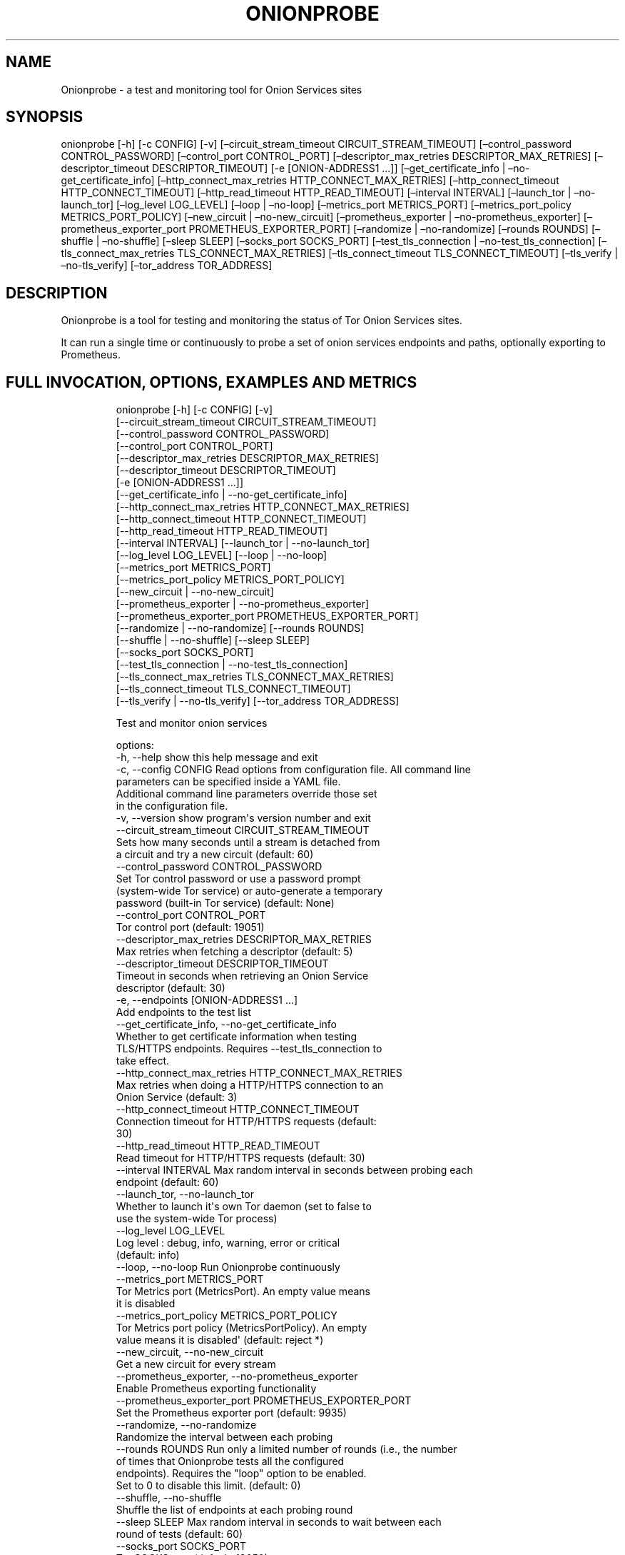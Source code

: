 .\" Automatically generated by Pandoc 3.1.11.1
.\"
.TH "ONIONPROBE" "1" "Apr 16, 2025" "Onionprobe User Manual" ""
.SH NAME
Onionprobe \- a test and monitoring tool for Onion Services sites
.SH SYNOPSIS
onionprobe [\-h] [\-c CONFIG] [\-v] [\[en]circuit_stream_timeout
CIRCUIT_STREAM_TIMEOUT] [\[en]control_password CONTROL_PASSWORD]
[\[en]control_port CONTROL_PORT] [\[en]descriptor_max_retries
DESCRIPTOR_MAX_RETRIES] [\[en]descriptor_timeout DESCRIPTOR_TIMEOUT]
[\-e [ONION\-ADDRESS1 \&...]] [\[en]get_certificate_info |
\[en]no\-get_certificate_info] [\[en]http_connect_max_retries
HTTP_CONNECT_MAX_RETRIES] [\[en]http_connect_timeout
HTTP_CONNECT_TIMEOUT] [\[en]http_read_timeout HTTP_READ_TIMEOUT]
[\[en]interval INTERVAL] [\[en]launch_tor | \[en]no\-launch_tor]
[\[en]log_level LOG_LEVEL] [\[en]loop | \[en]no\-loop]
[\[en]metrics_port METRICS_PORT] [\[en]metrics_port_policy
METRICS_PORT_POLICY] [\[en]new_circuit | \[en]no\-new_circuit]
[\[en]prometheus_exporter | \[en]no\-prometheus_exporter]
[\[en]prometheus_exporter_port PROMETHEUS_EXPORTER_PORT] [\[en]randomize
| \[en]no\-randomize] [\[en]rounds ROUNDS] [\[en]shuffle |
\[en]no\-shuffle] [\[en]sleep SLEEP] [\[en]socks_port SOCKS_PORT]
[\[en]test_tls_connection | \[en]no\-test_tls_connection]
[\[en]tls_connect_max_retries TLS_CONNECT_MAX_RETRIES]
[\[en]tls_connect_timeout TLS_CONNECT_TIMEOUT] [\[en]tls_verify |
\[en]no\-tls_verify] [\[en]tor_address TOR_ADDRESS]
.SH DESCRIPTION
Onionprobe is a tool for testing and monitoring the status of Tor Onion
Services sites.
.PP
It can run a single time or continuously to probe a set of onion
services endpoints and paths, optionally exporting to Prometheus.
.SH FULL INVOCATION, OPTIONS, EXAMPLES AND METRICS
.IP
.EX
onionprobe [\-h] [\-c CONFIG] [\-v]
                  [\-\-circuit_stream_timeout CIRCUIT_STREAM_TIMEOUT]
                  [\-\-control_password CONTROL_PASSWORD]
                  [\-\-control_port CONTROL_PORT]
                  [\-\-descriptor_max_retries DESCRIPTOR_MAX_RETRIES]
                  [\-\-descriptor_timeout DESCRIPTOR_TIMEOUT]
                  [\-e [ONION\-ADDRESS1 ...]]
                  [\-\-get_certificate_info | \-\-no\-get_certificate_info]
                  [\-\-http_connect_max_retries HTTP_CONNECT_MAX_RETRIES]
                  [\-\-http_connect_timeout HTTP_CONNECT_TIMEOUT]
                  [\-\-http_read_timeout HTTP_READ_TIMEOUT]
                  [\-\-interval INTERVAL] [\-\-launch_tor | \-\-no\-launch_tor]
                  [\-\-log_level LOG_LEVEL] [\-\-loop | \-\-no\-loop]
                  [\-\-metrics_port METRICS_PORT]
                  [\-\-metrics_port_policy METRICS_PORT_POLICY]
                  [\-\-new_circuit | \-\-no\-new_circuit]
                  [\-\-prometheus_exporter | \-\-no\-prometheus_exporter]
                  [\-\-prometheus_exporter_port PROMETHEUS_EXPORTER_PORT]
                  [\-\-randomize | \-\-no\-randomize] [\-\-rounds ROUNDS]
                  [\-\-shuffle | \-\-no\-shuffle] [\-\-sleep SLEEP]
                  [\-\-socks_port SOCKS_PORT]
                  [\-\-test_tls_connection | \-\-no\-test_tls_connection]
                  [\-\-tls_connect_max_retries TLS_CONNECT_MAX_RETRIES]
                  [\-\-tls_connect_timeout TLS_CONNECT_TIMEOUT]
                  [\-\-tls_verify | \-\-no\-tls_verify] [\-\-tor_address TOR_ADDRESS]

Test and monitor onion services

options:
  \-h, \-\-help            show this help message and exit
  \-c, \-\-config CONFIG   Read options from configuration file. All command line
                        parameters can be specified inside a YAML file.
                        Additional command line parameters override those set
                        in the configuration file.
  \-v, \-\-version         show program\[aq]s version number and exit
  \-\-circuit_stream_timeout CIRCUIT_STREAM_TIMEOUT
                        Sets how many seconds until a stream is detached from
                        a circuit and try a new circuit (default: 60)
  \-\-control_password CONTROL_PASSWORD
                        Set Tor control password or use a password prompt
                        (system\-wide Tor service) or auto\-generate a temporary
                        password (built\-in Tor service) (default: None)
  \-\-control_port CONTROL_PORT
                        Tor control port (default: 19051)
  \-\-descriptor_max_retries DESCRIPTOR_MAX_RETRIES
                        Max retries when fetching a descriptor (default: 5)
  \-\-descriptor_timeout DESCRIPTOR_TIMEOUT
                        Timeout in seconds when retrieving an Onion Service
                        descriptor (default: 30)
  \-e, \-\-endpoints [ONION\-ADDRESS1 ...]
                        Add endpoints to the test list
  \-\-get_certificate_info, \-\-no\-get_certificate_info
                        Whether to get certificate information when testing
                        TLS/HTTPS endpoints. Requires \-\-test_tls_connection to
                        take effect.
  \-\-http_connect_max_retries HTTP_CONNECT_MAX_RETRIES
                        Max retries when doing a HTTP/HTTPS connection to an
                        Onion Service (default: 3)
  \-\-http_connect_timeout HTTP_CONNECT_TIMEOUT
                        Connection timeout for HTTP/HTTPS requests (default:
                        30)
  \-\-http_read_timeout HTTP_READ_TIMEOUT
                        Read timeout for HTTP/HTTPS requests (default: 30)
  \-\-interval INTERVAL   Max random interval in seconds between probing each
                        endpoint (default: 60)
  \-\-launch_tor, \-\-no\-launch_tor
                        Whether to launch it\[aq]s own Tor daemon (set to false to
                        use the system\-wide Tor process)
  \-\-log_level LOG_LEVEL
                        Log level : debug, info, warning, error or critical
                        (default: info)
  \-\-loop, \-\-no\-loop     Run Onionprobe continuously
  \-\-metrics_port METRICS_PORT
                        Tor Metrics port (MetricsPort). An empty value means
                        it is disabled
  \-\-metrics_port_policy METRICS_PORT_POLICY
                        Tor Metrics port policy (MetricsPortPolicy). An empty
                        value means it is disabled\[aq] (default: reject *)
  \-\-new_circuit, \-\-no\-new_circuit
                        Get a new circuit for every stream
  \-\-prometheus_exporter, \-\-no\-prometheus_exporter
                        Enable Prometheus exporting functionality
  \-\-prometheus_exporter_port PROMETHEUS_EXPORTER_PORT
                        Set the Prometheus exporter port (default: 9935)
  \-\-randomize, \-\-no\-randomize
                        Randomize the interval between each probing
  \-\-rounds ROUNDS       Run only a limited number of rounds (i.e., the number
                        of times that Onionprobe tests all the configured
                        endpoints). Requires the \[dq]loop\[dq] option to be enabled.
                        Set to 0 to disable this limit. (default: 0)
  \-\-shuffle, \-\-no\-shuffle
                        Shuffle the list of endpoints at each probing round
  \-\-sleep SLEEP         Max random interval in seconds to wait between each
                        round of tests (default: 60)
  \-\-socks_port SOCKS_PORT
                        Tor SOCKS port (default: 19050)
  \-\-test_tls_connection, \-\-no\-test_tls_connection
                        Whether to run a specific test for TLS endpoints
  \-\-tls_connect_max_retries TLS_CONNECT_MAX_RETRIES
                        Max retries when doing a TLS connection to an Onion
                        Service (default: 3)
  \-\-tls_connect_timeout TLS_CONNECT_TIMEOUT
                        Connection timeout for TLS connections (default: 30)
  \-\-tls_verify, \-\-no\-tls_verify
                        Whether to verify TLS/HTTPS certificates
  \-\-tor_address TOR_ADDRESS
                        Tor listening address if the system\-wide service is
                        used (default: 127.0.0.1)

Examples:

      onionprobe \-c configs/tor.yaml
      onionprobe \-e http://2gzyxa5ihm7nsggfxnu52rck2vv4rvmdlkiu3zzui5du4xyclen53wid.onion

Available metrics:

  onionprobe_version:
        Onionprobe version information
  onionprobe_state:
        Onionprobe latest state
  onionprobe_wait_seconds:
        Records how long Onionprobe waited between two probes in seconds
  onion_service_latency_seconds:
        Register Onion Service connection latency in seconds
  onion_service_reachable:
        Register if the Onion Service is reachable: value is 1 for reachability and 0 otherwise
  onion_service_connection_attempts:
        Register the number of attempts when trying to connect to an Onion Service in a probing round
  onion_service_tls_security_level:
        An integer representing the SSL security level for the context.See SSL_CTX_get_security_level(3) manpage for details.
  onion_service_status_code:
        Register Onion Service connection HTTP status code
  onion_service_unexpected_status_code:
        Register if an Onion Service connection returned an unexpected HTTP status code: 1 for unexpected and 0 otherwise
  onion_service_descriptor_latency_seconds:
        Register Onion Service latency in seconds to get the descriptor
  onion_service_descriptor_reachable:
        Register if the Onion Service descriptor is available: value is 1 for reachability and 0 otherwise
  onion_service_descriptor_fetch_attempts:
        Register the number of attempts required when trying to get an Onion Service descriptor in a probing round
  onion_service_descriptor_revision_counter:
        Register Onion Service descriptor revision counter
  onion_service_descriptor_lifetime_seconds:
        Register Onion Service descriptor lifetime in seconds
  onion_service_descriptor_outer_wrapper_size_bytes:
        Register Onion Service outer wrapper descriptor size in bytes (decrypted)
  onion_service_descriptor_second_layer_size_bytes:
        Register Onion Service second layer descriptor size in bytes (decrypted)
  onion_service_is_single:
        Indicates whether the server is using the single hop Onion Service circuit mode: value is 1 if this is a single onion service, 0 otherwise
  onion_service_introduction_points_number:
        Register the number of introduction points in the Onion Service descriptor
  onion_service_pow_enabled:
        Whether Proof of Work (PoW) defense is enabled in the Onion Service: value is 1 when PoW is enabled, 0 otherwise
  onion_service_pow_v1_seed:
        The Proof of Work (PoW) decoded seed for the v1 scheme
  onion_service_pow_v1_effort:
        The Proof of Work (PoW) suggested effort for the v1 scheme
  onion_service_pow_v1_expiration_seconds:
        The Proof of Work (PoW) seed expiration time for the v1 scheme
  onion_service_pattern_matched:
        Register whether a regular expression pattern is matched when connection to the Onion Service: value is 1 for matched pattern and 0 otherwise
  onion_service_valid_certificate:
        Register whether the Onion Service HTTPS certificate is valid: value is 1, 0 for invalid, 2 for untested. Only for sites reachable using HTTPS
  onion_service_certificate_not_valid_before_timestamp_seconds:
        Register the beginning of the validity period of the certificate in UTC.This does not mean necessarily that the certificate is CA\-validated.Value is represented as a POSIX timestamp
  onion_service_certificate_not_valid_after_timestamp_seconds:
        Register the end of the validity period of the certificate in UTC.This does not mean necessarily that the certificate is CA\-validated.Value is represented as a POSIX timestamp
  onion_service_certificate_expiry_seconds:
        Register how many seconds are left before the certificate expire.Negative values indicate how many seconds passed after the certificate already expired.
  onion_service_certificate_match_hostname:
        Register whether a provided server certificate matches the server hostname in a TLS connection: value is 1 for matched hostname and 0 otherwise. Check is done both on the commonName and subjectAltName fields. A value of 1 does not mean necessarily that the certificate is CA\-validated.
  hsdir_latency_seconds:
        Register HSDir latency in seconds to fetch a descriptor
  onion_service_fetch_requests:
        Counts the total number of requests to access an Onion Service
  onion_service_fetch_error:
        Counts the total number of errors when fetching an Onion Service
  onion_service_descriptor_fetch_requests:
        Counts the total number of requests to fetch an Onion Service descriptor
  onion_service_descriptor_fetch_error:
        Counts the total number of errors when fetching an Onion Service descriptor
  onion_service_generic_error:
        Counts the total number of errors not tracked by other metrics
  onion_service_request_exception:
        Counts the total number of Onion Service general exception errors
  onion_service_connection_error:
        Counts the total number of Onion Service connection errors
  onion_service_http_error:
        Counts the total number of Onion Service HTTP errors
  onion_service_too_many_redirects:
        Counts the total number of Onion Service too many HTTP redirect errors
  onion_service_connection_timeout:
        Counts the total number of Onion Service connection timeouts
  onion_service_read_timeout:
        Counts the total number of Onion Service read timeouts
  onion_service_timeout:
        Counts the total number of Onion Service timeouts
  onion_service_certificate_error:
        Counts the total number of HTTPS certificate validation errors
  onion_service_descriptor:
        Onion Service descriptor information, including state and Hidden Service Directory (HSDir) used
  onion_service_tls:
        Register miscellaneous TLS information for a given Onion Service, such as version and ciphers
  onion_service_certificate:
        Register miscellaneous TLS certificate information for a given Onion Service, such as version and fingerprints
  onion_service_probe_status:
        Register information about the last test made to a given Onion Service, including POSIX timestamp
.EE
.SH CONFIGURATION FILE FORMAT
This is a sample configuration file that can be adapted:
.IP
.EX
\-\-\-
# Sample config file for Onionprobe
#
# Copyright (C) 2022 The Tor Project, Inc.
#
# This program is free software: you can redistribute it and/or modify
# it under the terms of the GNU General Public License as published
# by the Free Software Foundation, either version 3 of the License,
# or any later version.
#
# This program is distributed in the hope that it will be useful,
# but WITHOUT ANY WARRANTY; without even the implied warranty of
# MERCHANTABILITY or FITNESS FOR A PARTICULAR PURPOSE.  See the
# GNU General Public License for more details.
#
# You should have received a copy of the GNU General Public License
# along with this program.  If not, see <http://www.gnu.org/licenses/>.

# Log level: debug, info, warning, error or critical
log_level: \[aq]info\[aq]

# Whether to launch it\[aq]s own Tor daemon (set to false to use the system\-wide Tor service)
launch_tor: true

# Tor listening address if the system\-wide service is used
#tor_address: \[aq]tor\[aq]
tor_address: \[aq]127.0.0.1\[aq]

# Tor SOCKS port
#
# Use a non\-default Tor SOCKS port to avoid conflict with any existing
# system\-wide Tor process listening at TCP port 9050.
#socks_port: 9050
socks_port: 19050

# Tor control port
#
# Use a non\-default Tor control port to avoid conflict with any existing
# system\-wide Tor process listening at TCP port 9051.
#control_port: 9051
control_port: 19051

# Tor control password
#
# Set to false to
#
# * Use a temporary auto\-generated password when using the built\-in Tor
#   service.
# * Show a password prompt when using the system\-wide Tor service.
#
# Do not use the example value in production, as this password is available
# publicly
#control_password: false
#control_password: \[aq]hackedpasswdbSkUMOr2vIlL5u2YEMA1YpwKj08\[aq]

# Whether to run continuously
loop: true

# Tor Metrics port (MetricsPort)
# An empty value means it is disabled
#
# WARNING: Before enabling this, it is important to understand that exposing
# tor metrics publicly is dangerous to the Tor network users. Please take extra
# precaution and care when opening this port. Set a very strict access policy
# with \[ga]metrics_port_policy\[ga] and consider using your operating systems firewall
# features for defense in depth.
#
# We recommend, for the prometheus format, that the only address that can
# access this port should be the Prometheus server itself. Remember that the
# connection is unencrypted (HTTP) hence consider using a tool like stunnel to
# secure the link from this port to the server.
#
# Example settings for the metrics_port parameter:
#
#   metrics_port: \[aq]9936\[aq]         # localhost only on port 9936
#   metrics_port: \[aq]0.0.0.0:9936\[aq] # binds to all IPv4 addresses in the host
#
metrics_port: \[aq]\[aq]

# Tor Metrics port policy (MetricsPortPolicy)
# An empty value means it is disabled
#
# Example settings for the metrics_port_policy parameter:
#
#   metrics_port_policy: \[aq]accept 172.19.0.100\[aq]
#   metrics_port_policy: \[aq]accept 127.0.0.1,accept 172.19.0.100\[aq]
#   metrics_port_policy: \[aq]accept *\[aq]
#
# This should work by default for Docker containers in the 172.16.0.0/12 subnet
# (not recommended):
#
#   metrics_port_policy: \[aq]accept 172.16.0.0/12\[aq]
#
# This should work by default for a local network, including local Docker
# containers (not recommended):
#
#   metrics_port_policy: \[aq]accept 192.168.0.0/16,accept 10.0.0.0/8,accept 172.16.0.0/12\[aq]
#
metrics_port_policy: \[aq]reject *\[aq]

# Whether to enable Prometheus exporter functionality
# Setting it to true automatically enables countinuos run (loop)
prometheus_exporter: true

# Prometheus exporter port
prometheus_exporter_port: 9935

# Max random time in seconds between probing each endpoint
interval: 5

# Max random time in seconds to wait between each round of tests (a round = a
# pass among all defined endpoints)
sleep: 5

# Whether to shuffle list to scramble the ordering of the probe to avoid
# the endpoint list to be guessed by a third party.
#
# This shuffles the list every time Onionprobe starts a new round of
# tests.
shuffle: true

# Whether to randomize both the interval and the sleep time for privacy
# concerns and to avoid systematic errors
randomize: true

# Run only a limited number of rounds (i.e., the number of times that
# Onionprobe tests all the configured endpoints).
# Requires the \[dq]loop\[dq] option to be enabled.
# Set to 0 to disable this limit.
rounds: 0

# Max retries when fetching a descriptor
# By default it is set to the number of HSDirs the client usually fetch minus one
# See discussion at https://gitlab.torproject.org/tpo/network\-health/analysis/\-/issues/28
descriptor_max_retries: 5

# Timeout in seconds when retrieving an Onion Service descriptor
descriptor_timeout: 30

# Connection timeout for HTTP/HTTPS requests
http_connect_timeout: 30

# Max retries when doing a HTTP/HTTPS connection to an Onion Service
http_connect_max_retries: 3

# Read timeout for HTTP/HTTPS requests
http_read_timeout: 30

# Whether to get a new circuit for every stream
new_circuit: false

# Sets how many seconds until a stream is detached from a circuit and try a new
# circuit (CircuitStreamTimeout Tor daemon config)
circuit_stream_timeout: 60

# Whether to verify TLS/HTTPS certificates
tls_verify: true

# Whether to run a specific test for TLS endpoints
test_tls_connection: true

# Whether to get certificate information when testing TLS/HTTPS endpoints.
# Requires \[dq]test_tls_connection\[dq] set to true to take effect.
get_certificate_info: true

# Connection timeout for TLS connections
tls_connect_timeout: 30

# Max retries when doing a TLS connection to an Onion Service
tls_connect_max_retries: 3

# The list of endpoints to be tested
endpoints:
  # Using addresses from https://onion.torproject.org
  www.torproject.org:
    address: \[aq]2gzyxa5ihm7nsggfxnu52rck2vv4rvmdlkiu3zzui5du4xyclen53wid.onion\[aq]
    protocol: \[aq]http\[aq]
    port: 80
    paths:
      \- path   : \[aq]/\[aq]
        # Specifying a per\-path pattern makes Onionprobe look for it in the
        # request and hence operating like a basic check if the endpoint
        # is operational.
        #
        # Accepts patterns using Python\[aq]s regex format
        pattern: \[aq]Tor Project\[aq]

        # The allowed HTTP status codes for this endpoint
        # Any code not in this list will set an unexpected status code metric
        allowed_statuses:
          \- 200
  2019.www.torproject.org:
    address: jqyzxhjk6psc6ul5jnfwloamhtyh7si74b4743k2qgpskwwxrzhsxmad.onion
    paths:
    \- allowed_statuses:
      \- 200
      path: /
    port: 80
    protocol: http
  alertmanager1.torproject.org:
    address: sbgubiq7c3r7zp22gnl4pjfwisk2plbxwhbwcluwjegbxzwhq7a2ucyd.onion
    paths:
    \- allowed_statuses:
      \- 200
      path: /
    port: 80
    protocol: http
  alertmanager2.torproject.org:
    address: uqduzmqiesrjqw2n7rc66h267mmbsxzacohrfhpoxm746wa46yh25jqd.onion
    paths:
    \- allowed_statuses:
      \- 200
      path: /
    port: 80
    protocol: http
  archive.torproject.org:
    address: uy3qxvwzwoeztnellvvhxh7ju7kfvlsauka7avilcjg7domzxptbq7qd.onion
    paths:
    \- allowed_statuses:
      \- 200
      path: /
    port: 80
    protocol: http
  aus1.torproject.org:
    address: ot3ivcdxmalbsbponeeq5222hftpf3pqil24q3s5ejwo5t52l65qusid.onion
    paths:
    \- allowed_statuses:
      \- 200
      path: /
    port: 80
    protocol: http
  aus2.torproject.org:
    address: b5t7emfr2rn3ixr4lvizpi3stnni4j4p6goxho7lldf4qg4hz5hvpqid.onion
    paths:
    \- allowed_statuses:
      \- 200
      path: /
    port: 80
    protocol: http
  blog.torproject.org:
    address: pzhdfe7jraknpj2qgu5cz2u3i4deuyfwmonvzu5i3nyw4t4bmg7o5pad.onion
    paths:
    \- allowed_statuses:
      \- 200
      path: /
    port: 80
    protocol: http
  bridges.torproject.org:
    address: yq5jjvr7drkjrelzhut7kgclfuro65jjlivyzfmxiq2kyv5lickrl4qd.onion
    paths:
    \- allowed_statuses:
      \- 200
      path: /
    port: 80
    protocol: http
  cloud.torproject.org:
    address: ui3cpcohcoko6aydhuhlkwqqtvadhaflcc5zb7mwandqmcal7sbwzwqd.onion
    paths:
    \- allowed_statuses:
      \- 200
      path: /
    port: 80
    protocol: http
  collector.torproject.org:
    address: pgmrispjerzzf2tdzbfp624cg5vpbvdw2q5a3hvtsbsx25vnni767yad.onion
    paths:
    \- allowed_statuses:
      \- 200
      path: /
    port: 80
    protocol: http
  collector2.torproject.org:
    address: urscdffm73o4y6hpp3r43bgmudq42hq2ibdpkld6a7hy3qa44qbvc2yd.onion
    paths:
    \- allowed_statuses:
      \- 200
      path: /
    port: 80
    protocol: http
  community.torproject.org:
    address: xmrhfasfg5suueegrnc4gsgyi2tyclcy5oz7f5drnrodmdtob6t2ioyd.onion
    paths:
    \- allowed_statuses:
      \- 200
      path: /
    port: 80
    protocol: http
  consensus\-health.torproject.org:
    address: tkskz5dkjel4xqyw5d5l3k52kgglotwn6vgb5wrl2oa5yi2szvywiyid.onion
    paths:
    \- allowed_statuses:
      \- 200
      path: /
    port: 80
    protocol: http
  crm.torproject.org:
    address: 6ojylpznauimd2fga3m7g24vd7ebkzlemxdprxckevqpzs347ugmynqd.onion
    paths:
    \- allowed_statuses:
      \- 401
      path: /
    port: 80
    protocol: http
  db.torproject.org:
    address: epnxy4oscv3yh2fjwfrvctnjsmj5ta5uxdkq6k2ce7borqvcsk4qxhid.onion
    paths:
    \- allowed_statuses:
      \- 200
      path: /
    port: 80
    protocol: http
  deb.torproject.org:
    address: apow7mjfryruh65chtdydfmqfpj5btws7nbocgtaovhvezgccyjazpqd.onion
    paths:
    \- allowed_statuses:
      \- 200
      path: /
    port: 80
    protocol: http
  dev.crm.torproject.org:
    address: eewp4iydzyu2a5d6bvqadadkozxdbhsdtmsoczu2joexfrjjsheaecad.onion
    paths:
    \- allowed_statuses:
      \- 200
      path: /
    port: 80
    protocol: http
  dist.torproject.org:
    address: scpalcwstkydpa3y7dbpkjs2dtr7zvtvdbyj3dqwkucfrwyixcl5ptqd.onion
    paths:
    \- allowed_statuses:
      \- 200
      path: /
    port: 80
    protocol: http
  exonerator.torproject.org:
    address: pm46i5h2lfewyx6l7pnicbxhts2sxzacvsbmqiemqaspredf2gm3dpad.onion
    paths:
    \- allowed_statuses:
      \- 200
      path: /
    port: 80
    protocol: http
  extra.torproject.org:
    address: kkr72iohlfix5ipjg776eyhplnl2oiv5tz4h2y2bkhjix3quafvjd5ad.onion
    paths:
    \- allowed_statuses:
      \- 200
      path: /
    port: 80
    protocol: http
  forum.torproject.org:
    address: v236xhqtyullodhf26szyjepvkbv6iitrhjgrqj4avaoukebkk6n6syd.onion
    paths:
    \- allowed_statuses:
      \- 200
      path: /
    port: 443
    protocol: https
  gitlab.torproject.org:
    address: eweiibe6tdjsdprb4px6rqrzzcsi22m4koia44kc5pcjr7nec2rlxyad.onion
    paths:
    \- allowed_statuses:
      \- 200
      path: /
    port: 80
    protocol: http
  grafana1.torproject.org:
    address: 7zjnw5lx2x27rwiocxkqdquo7fawj46mf2wiu2l7e6z6ng6nivmdxnad.onion
    paths:
    \- allowed_statuses:
      \- 401
      path: /
    port: 80
    protocol: http
  grafana2.torproject.org:
    address: f3vd6fyiccuppybkxiblgigej3pfvvqzjnhd3wyv7h4ee5asawf2fhqd.onion
    paths:
    \- allowed_statuses:
      \- 401
      path: /
    port: 80
    protocol: http
  ircbouncer.torproject.org:
    address: moz5kotsnjony4oxccxfo4lwk3pvoxmdoljibhgoonzgzjs5oemtjmqd.onion
    paths:
    \- allowed_statuses:
      \- 200
      path: /
    port: 80
    protocol: http
  karma1.torproject.org:
    address: t5z367d2omuewjvrwqsdd2bixlh6dektuf2hhe2hc2tpvk4bosb4u4yd.onion
    paths:
    \- allowed_statuses:
      \- 200
      path: /
    port: 80
    protocol: http
  karma2.torproject.org:
    address: h6necup44ztozsqs3my6g5pjljptqnm4auqrqcy6jdctoqvznmvh3qqd.onion
    paths:
    \- allowed_statuses:
      \- 200
      path: /
    port: 80
    protocol: http
  lists\-01.torproject.org:
    address: e6r6heg2ucmlm2po5yrxzf6k23ta5wwbt2adogjcyntlaiopytjz35yd.onion
    paths:
    \- allowed_statuses:
      \- 200
      path: /
    port: 80
    protocol: http
  metrics\-api.torproject.org:
    address: yc3galza3gejn3taziuhhgrwt4bdtwmom25zby7jphfwbeirvkmcdvqd.onion
    paths:
    \- allowed_statuses:
      \- 200
      path: /
    port: 80
    protocol: http
  metrics\-db.torproject.org:
    address: lk6lj36rfj32u2rjceujj3o7otgujm6fw5hyyxr6jko6pkfasb2z6eid.onion
    paths:
    \- allowed_statuses:
      \- 200
      path: /
    port: 80
    protocol: http
  metrics.torproject.org:
    address: hctxrvjzfpvmzh2jllqhgvvkoepxb4kfzdjm6h7egcwlumggtktiftid.onion
    paths:
    \- allowed_statuses:
      \- 200
      path: /
    port: 80
    protocol: http
  moat.torproject.org:
    address: z7m7ogzdhu43nosvjtsuplfmuqa3ge5obahixydhmzdox6owwxfoxzid.onion
    paths:
    \- allowed_statuses:
      \- 200
      path: /
    port: 80
    protocol: http
  newsletter.torproject.org:
    address: a4ygisnerpgtc5ayerl22pll6cls3oyj54qgpm7qrmb66xrxts6y3lyd.onion
    paths:
    \- allowed_statuses:
      \- 200
      path: /
    port: 80
    protocol: http
  nightlies.tbb.torproject.org:
    address: umj4zbqdfcyevlkgqgpq6foxk3z75zzxsbgt5jqmfxofrbrjh3crbnad.onion
    paths:
    \- allowed_statuses:
      \- 200
      path: /
    port: 80
    protocol: http
  nyx.torproject.org:
    address: 3ewfgrt4gzfccp6bnquhqb266r3zepiqpnsk3falwygkegtluwuyevid.onion
    paths:
    \- allowed_statuses:
      \- 200
      path: /
    port: 80
    protocol: http
  onion.torproject.org:
    address: xao2lxsmia2edq2n5zxg6uahx6xox2t7bfjw6b5vdzsxi7ezmqob6qid.onion
    paths:
    \- allowed_statuses:
      \- 200
      path: /
    port: 80
    protocol: http
  onionservices.torproject.org:
    address: ttevhjjsjxz6uqqcjkbig5cycd7n7xv7cmd6f5fcvrqaaa7f3bj36wad.onion
    paths:
    \- allowed_statuses:
      \- 200
      path: /
    port: 80
    protocol: http
  openpgpkey.torproject.org:
    address: 2yldcptk56shc7lwieozoglw3t5ghty7m6mf2faysvfnzccqavbu2mad.onion
    paths:
    \- allowed_statuses:
      \- 200
      path: /
    port: 80
    protocol: http
  people.torproject.org:
    address: 5ecey6oe4rocdsfoigr4idu42cecm2j7zfogc3xc7kfn4uriehwrs6qd.onion
    paths:
    \- allowed_statuses:
      \- 200
      path: /
    port: 80
    protocol: http
  prometheus1.torproject.org:
    address: ydok5jiruh3ak6hcfdlm2g7iuraaxcomeckj2nucjsxif6qmrrda2byd.onion
    paths:
    \- allowed_statuses:
      \- 401
      path: /
    port: 80
    protocol: http
  prometheus2.torproject.org:
    address: vyo6yrqhl3by7d6n5t6hjkflaqbarjpqjnvapr5u5rafk4imnfrmcjyd.onion
    paths:
    \- allowed_statuses:
      \- 401
      path: /
    port: 80
    protocol: http
  rbm.torproject.org:
    address: nkuz2tpok7ctwd5ueer5bytj3bm42vp7lgjcsnznal3stotg6vyaakyd.onion
    paths:
    \- allowed_statuses:
      \- 200
      path: /
    port: 80
    protocol: http
  rdsys\-moat.torproject.org:
    address: jcbdm4biw3aac57snk34brzc5fghbszrzde47idnlanj6kf6jmocdgqd.onion
    paths:
    \- allowed_statuses:
      \- 200
      path: /
    port: 80
    protocol: http
  research.torproject.org:
    address: xhqthou6scpfnwjyzc3ekdgcbvj76ccgyjyxp6cgypxjlcuhnxiktnqd.onion
    paths:
    \- allowed_statuses:
      \- 200
      path: /
    port: 80
    protocol: http
  review.torproject.net:
    address: zhkhhhnppc5k6xju7n25rjba3wuip73jnodicxl65qdpchrwvvsilcyd.onion
    paths:
    \- allowed_statuses:
      \- 401
      path: /
    port: 80
    protocol: http
  rpm.torproject.org:
    address: 4ayyzfoh5qdrokqaejis3rdredhvf22n3migyxfudpkpunngfc7g4lqd.onion
    paths:
    \- allowed_statuses:
      \- 200
      path: /
    port: 80
    protocol: http
  snowflake.torproject.org:
    address: oljlphash3bpqtrvqpr5gwzrhroziw4mddidi5d2qa4qjejcbrmoypqd.onion
    paths:
    \- allowed_statuses:
      \- 200
      path: /
    port: 80
    protocol: http
  spec.torproject.org:
    address: i3xi5qxvbrngh3g6o7czwjfxwjzigook7zxzjmgwg5b7xnjcn5hzciad.onion
    paths:
    \- allowed_statuses:
      \- 200
      path: /
    port: 80
    protocol: http
  staging.crm.torproject.org:
    address: pt34uujusar4arrvsqljndqlt7tck2d5cosaav5xni4nh7bmvshyp2yd.onion
    paths:
    \- allowed_statuses:
      \- 200
      path: /
    port: 80
    protocol: http
  status.torproject.org:
    address: eixoaclv7qvnmu5rolbdwba65xpdiditdoyp6edsre3fitad777jr3ad.onion
    paths:
    \- allowed_statuses:
      \- 200
      path: /
    port: 80
    protocol: http
  stem.torproject.org:
    address: mf34jlghauz5pxjcmdymdqbe5pva4v24logeys446tdrgd5lpsrocmqd.onion
    paths:
    \- allowed_statuses:
      \- 200
      path: /
    port: 80
    protocol: http
  styleguide.torproject.org:
    address: 7khzpw47s35pwo3lvtctwf2szvnq3kgglvzc22elx7of2awdzpovqmqd.onion
    paths:
    \- allowed_statuses:
      \- 200
      path: /
    port: 80
    protocol: http
  submission.torproject.org:
    address: givpjczyrb5jjseful3o5tn3tg7tidbu4gydl4sa5ekpcipivqaqnpad.onion
    paths:
    \- allowed_statuses:
      \- 200
      path: /
    port: 80
    protocol: http
  support.torproject.org:
    address: rzuwtpc4wb3xdzrj3yeajsvm3fkq4vbeubm2tdxaqruzzzgs5dwemlad.onion
    paths:
    \- allowed_statuses:
      \- 200
      path: /
    port: 80
    protocol: http
  survey.torproject.org:
    address: eh5esdnd6fkbkapfc6nuyvkjgbtnzq2is72lmpwbdbxepd2z7zbgzsqd.onion
    paths:
    \- allowed_statuses:
      \- 200
      path: /
    port: 80
    protocol: http
  svn\-archive.torproject.org:
    address: b63iq6es4biaawfilwftlfkw6a6putogxh4iakei2ioppb7dsfucekyd.onion
    paths:
    \- allowed_statuses:
      \- 200
      path: /
    port: 80
    protocol: http
  tagtor.torproject.org:
    address: lx75vwrdgdgzpnnewquw2kngajieq6lqbblawoufjkf6fyqexhu4iiad.onion
    paths:
    \- allowed_statuses:
      \- 200
      path: /
    port: 80
    protocol: http
  tb\-manual.torproject.org:
    address: dsbqrprgkqqifztta6h3w7i2htjhnq7d3qkh3c7gvc35e66rrcv66did.onion
    paths:
    \- allowed_statuses:
      \- 200
      path: /
    port: 80
    protocol: http
  test\-data.tbb.torproject.org:
    address: umbk3kbgov4ekg264yulvbrpykfye7ohguqbds53qn547mdpt6o4qkad.onion
    paths:
    \- allowed_statuses:
      \- 200
      path: /
    port: 80
    protocol: http
  test.crm.torproject.org:
    address: a4d52y2erv4eijii66cpnyqn7rsnnq3gmtrsdxzt2laoutvu4gz7fwid.onion
    paths:
    \- allowed_statuses:
      \- 200
      path: /
    port: 80
    protocol: http
  www.onion\-router.net:
    address: tttyx2vwp7ihml3vkhywwcizv6nbwrikpgeciy3qrow7l7muak2pnhad.onion
    paths:
    \- allowed_statuses:
      \- 200
      path: /
    port: 80
    protocol: http
.EE
.SH EXIT STATUS
If any tested endpoint had a failure on any probing, then the exit
status is 1.
Otherwise, the exit status is 0.
.SH FILES
.TP
/etc/onionprobe
System\-wide Onionprobe configuration files.
.SH LIMITATIONS
Onionprobe currently has the following limitations:
.IP "1." 3
Only works for Onion Services websites, i.e, those served via either
HTTP or HTTPS.
.IP "2." 3
Currently Onionprobe probes runs in a single thread.
.IP "3." 3
For other limitations, check the list of issues available at the
Onionprobe source code repository.
.SH SEE ALSO
The \f[I]docs/\f[R] folder distributed with Onionprobe contains the full
documentation, which should also be available at \c
.UR https://onionservices.torproject.org/apps/web/onionprobe/
.UE \c
\&.
.PP
The Onionprobe source code and all documentation may be downloaded from
\c
.UR https://gitlab.torproject.org/tpo/onion-services/onionprobe
.UE \c
\&.
.SH AUTHORS
Silvio Rhatto \c
.MT rhatto@torproject.org
.ME \c.
